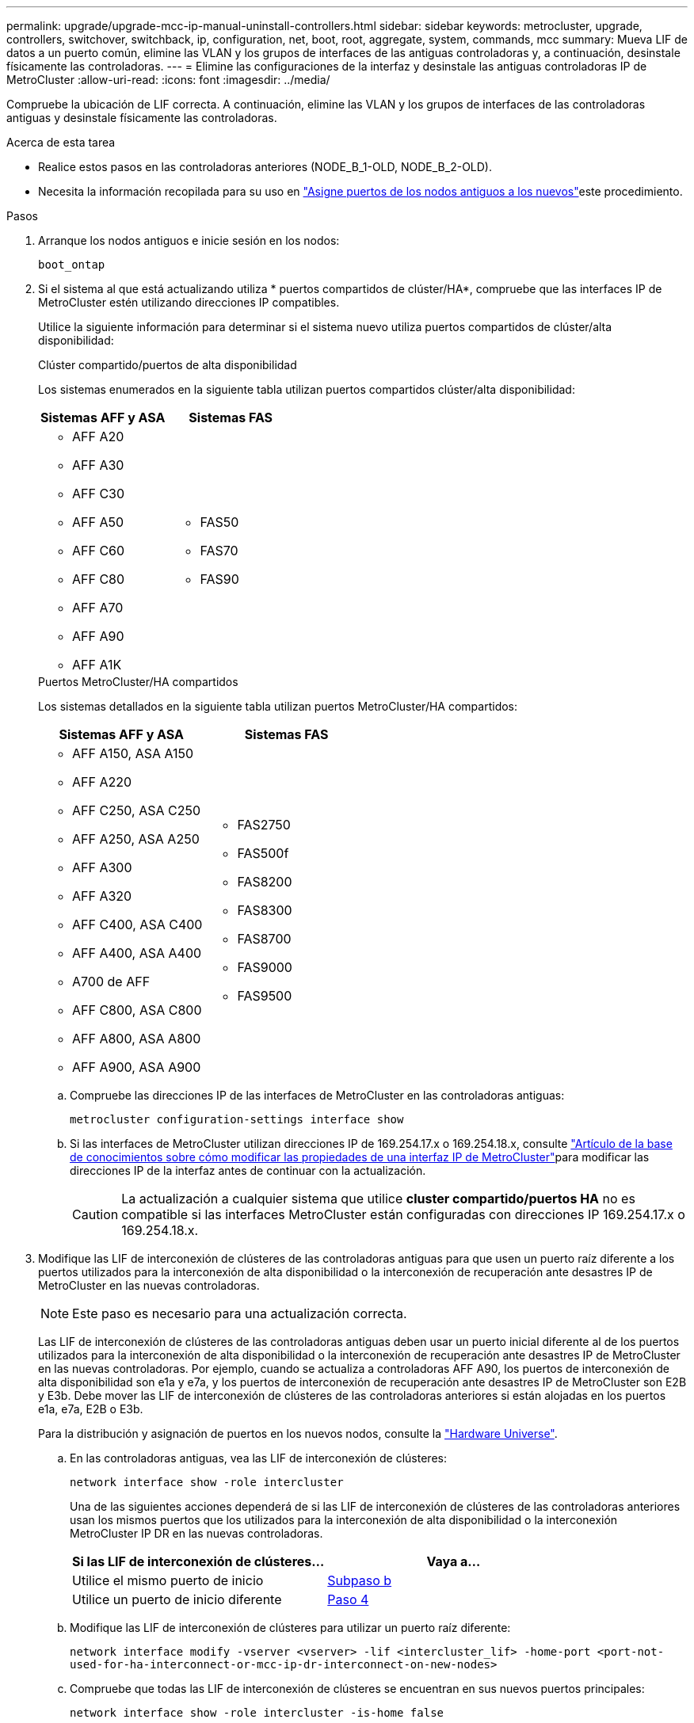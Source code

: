 ---
permalink: upgrade/upgrade-mcc-ip-manual-uninstall-controllers.html 
sidebar: sidebar 
keywords: metrocluster, upgrade, controllers, switchover, switchback, ip, configuration, net, boot, root, aggregate, system, commands, mcc 
summary: Mueva LIF de datos a un puerto común, elimine las VLAN y los grupos de interfaces de las antiguas controladoras y, a continuación, desinstale físicamente las controladoras. 
---
= Elimine las configuraciones de la interfaz y desinstale las antiguas controladoras IP de MetroCluster
:allow-uri-read: 
:icons: font
:imagesdir: ../media/


[role="lead"]
Compruebe la ubicación de LIF correcta. A continuación, elimine las VLAN y los grupos de interfaces de las controladoras antiguas y desinstale físicamente las controladoras.

.Acerca de esta tarea
* Realice estos pasos en las controladoras anteriores (NODE_B_1-OLD, NODE_B_2-OLD).
* Necesita la información recopilada para su uso en link:upgrade-mcc-ip-prepare-system.html#map-ports-from-the-old-nodes-to-the-new-nodes["Asigne puertos de los nodos antiguos a los nuevos"]este procedimiento.


.Pasos
. Arranque los nodos antiguos e inicie sesión en los nodos:
+
`boot_ontap`

. Si el sistema al que está actualizando utiliza * puertos compartidos de clúster/HA*, compruebe que las interfaces IP de MetroCluster estén utilizando direcciones IP compatibles.
+
Utilice la siguiente información para determinar si el sistema nuevo utiliza puertos compartidos de clúster/alta disponibilidad:

+
[role="tabbed-block"]
====
.Clúster compartido/puertos de alta disponibilidad
--
Los sistemas enumerados en la siguiente tabla utilizan puertos compartidos clúster/alta disponibilidad:

[cols="2*"]
|===
| Sistemas AFF y ASA | Sistemas FAS 


 a| 
** AFF A20
** AFF A30
** AFF C30
** AFF A50
** AFF C60
** AFF C80
** AFF A70
** AFF A90
** AFF A1K

 a| 
** FAS50
** FAS70
** FAS90


|===
--
.Puertos MetroCluster/HA compartidos
--
Los sistemas detallados en la siguiente tabla utilizan puertos MetroCluster/HA compartidos:

[cols="2*"]
|===
| Sistemas AFF y ASA | Sistemas FAS 


 a| 
** AFF A150, ASA A150
** AFF A220
** AFF C250, ASA C250
** AFF A250, ASA A250
** AFF A300
** AFF A320
** AFF C400, ASA C400
** AFF A400, ASA A400
** A700 de AFF
** AFF C800, ASA C800
** AFF A800, ASA A800
** AFF A900, ASA A900

 a| 
** FAS2750
** FAS500f
** FAS8200
** FAS8300
** FAS8700
** FAS9000
** FAS9500


|===
--
====
+
.. Compruebe las direcciones IP de las interfaces de MetroCluster en las controladoras antiguas:
+
`metrocluster configuration-settings interface show`

.. Si las interfaces de MetroCluster utilizan direcciones IP de 169.254.17.x o 169.254.18.x, consulte link:https://kb.netapp.com/on-prem/ontap/mc/MC-KBs/How_to_modify_the_properties_of_a_MetroCluster_IP_interface["Artículo de la base de conocimientos sobre cómo modificar las propiedades de una interfaz IP de MetroCluster"^]para modificar las direcciones IP de la interfaz antes de continuar con la actualización.
+

CAUTION: La actualización a cualquier sistema que utilice *cluster compartido/puertos HA* no es compatible si las interfaces MetroCluster están configuradas con direcciones IP 169.254.17.x o 169.254.18.x.



. Modifique las LIF de interconexión de clústeres de las controladoras antiguas para que usen un puerto raíz diferente a los puertos utilizados para la interconexión de alta disponibilidad o la interconexión de recuperación ante desastres IP de MetroCluster en las nuevas controladoras.
+

NOTE: Este paso es necesario para una actualización correcta.

+
Las LIF de interconexión de clústeres de las controladoras antiguas deben usar un puerto inicial diferente al de los puertos utilizados para la interconexión de alta disponibilidad o la interconexión de recuperación ante desastres IP de MetroCluster en las nuevas controladoras. Por ejemplo, cuando se actualiza a controladoras AFF A90, los puertos de interconexión de alta disponibilidad son e1a y e7a, y los puertos de interconexión de recuperación ante desastres IP de MetroCluster son E2B y E3b. Debe mover las LIF de interconexión de clústeres de las controladoras anteriores si están alojadas en los puertos e1a, e7a, E2B o E3b.

+
Para la distribución y asignación de puertos en los nuevos nodos, consulte la https://hwu.netapp.com["Hardware Universe"].

+
.. En las controladoras antiguas, vea las LIF de interconexión de clústeres:
+
`network interface show  -role intercluster`

+
Una de las siguientes acciones dependerá de si las LIF de interconexión de clústeres de las controladoras anteriores usan los mismos puertos que los utilizados para la interconexión de alta disponibilidad o la interconexión MetroCluster IP DR en las nuevas controladoras.

+
[cols="2*"]
|===
| Si las LIF de interconexión de clústeres... | Vaya a... 


| Utilice el mismo puerto de inicio | <<controller_manual_upgrade_prepare_network_ports_2b,Subpaso b>> 


| Utilice un puerto de inicio diferente | <<controller_manual_upgrade_prepare_network_ports_3,Paso 4>> 
|===
.. [[controller_manual_upgrade_prepare_network_ports_2b]]Modifique las LIF de interconexión de clústeres para utilizar un puerto raíz diferente:
+
`network interface modify -vserver <vserver> -lif <intercluster_lif> -home-port <port-not-used-for-ha-interconnect-or-mcc-ip-dr-interconnect-on-new-nodes>`

.. Compruebe que todas las LIF de interconexión de clústeres se encuentran en sus nuevos puertos principales:
+
`network interface show -role intercluster -is-home  false`

+
El resultado del comando debe estar vacío, lo que indica que todas las LIF de interconexión de clústeres están en sus respectivos puertos principales.

.. Revierta los LIF que no estén en sus puertos domésticos:
+
`network interface revert -lif <intercluster_lif>`

+
Repita el comando para cada LIF de interconexión de clústeres que no esté en el puerto de inicio.



. [[controller_manual_upgrade_prepare_network_ports_3]]Asigne el puerto de inicio de todas las LIF de datos de la controladora antigua a un puerto común que sea el mismo en los módulos de controladora antiguos y nuevos.
+

CAUTION: Si las controladoras antigua y nueva no disponen de un puerto común, no necesitará modificar las LIF de datos. Sáltese este paso y vaya directamente a <<upgrades_manual_without_matching_ports,Paso 5>>.

+
.. Mostrar las LIF:
+
`network interface show`

+
Todos los LIF de datos, incluidos SAN y NAS, son de administración y operativamente inactivos porque están en el sitio de conmutación de sitios (cluster_A).

.. Revise el resultado para encontrar un puerto de red física común que sea el mismo en las controladoras anterior y nueva que no se use como puerto de clúster.
+
Por ejemplo, e0d es un puerto físico de las controladoras antiguas y también está presente en las nuevas controladoras. e0d no se utiliza como puerto de clúster ni de otro modo en las nuevas controladoras.

+
Para el uso de puertos para modelos de plataforma, consulte https://hwu.netapp.com/["Hardware Universe"]

.. Modifique todas las LIFS de datos para utilizar el puerto común como puerto de inicio: +
`network interface modify -vserver <svm-name> -lif <data-lif> -home-port <port-id>`
+
En el siguiente ejemplo, es «e0d».

+
Por ejemplo:

+
[listing]
----
network interface modify -vserver vs0 -lif datalif1 -home-port e0d
----


. [[upgrades_manual_without_matching_ports]]Modifique los dominios de difusión para eliminar la VLAN y los puertos físicos que deben eliminarse:
+
`broadcast-domain remove-ports -broadcast-domain <broadcast-domain-name> -ports <node-name:port-id>`

+
Repita este paso para todos los puertos VLAN y físicos.

. Quite todos los puertos VLAN que utilizan puertos de clúster como puertos miembro y grupos de interfaces usando puertos de clúster como puertos miembro.
+
.. Suprimir puertos VLAN: +
`network port vlan delete -node <node_name> -vlan-name <portid-vlandid>`
+
Por ejemplo:

+
[listing]
----
network port vlan delete -node node1 -vlan-name e1c-80
----
.. Quite puertos físicos de los grupos de interfaces:
+
`network port ifgrp remove-port -node <node_name> -ifgrp <interface-group-name> -port <portid>`

+
Por ejemplo:

+
[listing]
----
network port ifgrp remove-port -node node1 -ifgrp a1a -port e0d
----
.. Quite los puertos VLAN y grupos de interfaces del dominio de retransmisión:
+
`network port broadcast-domain remove-ports -ipspace <ipspace> -broadcast-domain <broadcast-domain-name> -ports <nodename:portname,nodename:portnamee>,..`

.. Modifique los puertos de grupo de interfaces para que utilicen otros puertos físicos como miembro, según sea necesario:
+
`ifgrp add-port -node <node_name> -ifgrp <interface-group-name> -port <port-id>`



. Detenga los nodos en `LOADER` el símbolo del sistema:
+
`halt -inhibit-takeover true`

. Conéctese a la consola de serie de las controladoras antiguas (node_B_1-old y node_B_2-old) en el sitio_B y compruebe que está mostrando `LOADER` el aviso.
. Recopile los valores bootarg:
+
`printenv`

. Desconecte las conexiones de red y almacenamiento en node_B_1-old y node_B_2-old. Etiquete los cables para poder volver a conectarlos a los nuevos nodos.
. Desconecte los cables de alimentación de node_B_1-old y node_B_2-old.
. Quite las controladoras node_B_1-old y node_B_2-old del rack.


.El futuro
link:upgrade-mcc-ip-manual-setup-controllers.html["Configure las nuevas controladoras"].
